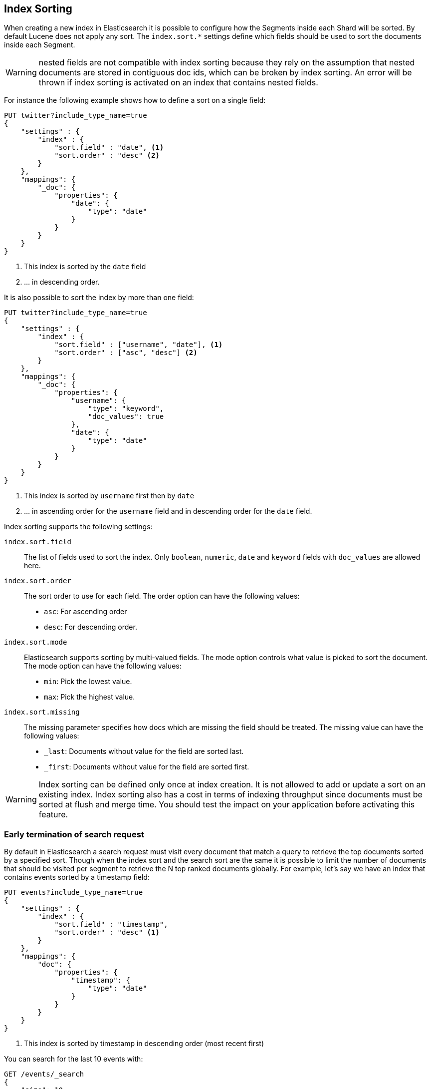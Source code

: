 [[index-modules-index-sorting]]
== Index Sorting

When creating a new index in Elasticsearch it is possible to configure how the Segments
inside each Shard will be sorted. By default Lucene does not apply any sort.
The `index.sort.*` settings define which fields should be used to sort the documents inside each Segment.

[WARNING]
nested fields are not compatible with index sorting because they rely on the assumption
that nested documents are stored in contiguous doc ids, which can be broken by index sorting.
An error will be thrown if index sorting is activated on an index that contains nested fields.

For instance the following example shows how to define a sort on a single field:

[source,js]
--------------------------------------------------
PUT twitter?include_type_name=true
{
    "settings" : {
        "index" : {
            "sort.field" : "date", <1>
            "sort.order" : "desc" <2>
        }
    },
    "mappings": {
        "_doc": {
            "properties": {
                "date": {
                    "type": "date"
                }
            }
        }
    }
}
--------------------------------------------------
// CONSOLE

<1> This index is sorted by the `date` field
<2> ... in descending order.

It is also possible to sort the index by more than one field:

[source,js]
--------------------------------------------------
PUT twitter?include_type_name=true
{
    "settings" : {
        "index" : {
            "sort.field" : ["username", "date"], <1>
            "sort.order" : ["asc", "desc"] <2>
        }
    },
    "mappings": {
        "_doc": {
            "properties": {
                "username": {
                    "type": "keyword",
                    "doc_values": true
                },
                "date": {
                    "type": "date"
                }
            }
        }
    }
}
--------------------------------------------------
// CONSOLE

<1> This index is sorted by `username` first then by `date`
<2> ... in ascending order for the `username` field and in descending order for the `date` field.


Index sorting supports the following settings:

`index.sort.field`::

    The list of fields used to sort the index.
    Only `boolean`, `numeric`, `date` and `keyword` fields with `doc_values` are allowed here.

`index.sort.order`::

    The sort order to use for each field.
    The order option can have the following values:
        * `asc`:  For ascending order
        * `desc`: For descending order.

`index.sort.mode`::

    Elasticsearch supports sorting by multi-valued fields.
    The mode option controls what value is picked to sort the document.
    The mode option can have the following values:
        * `min`: 	Pick the lowest value.
        * `max`: 	Pick the highest value.

`index.sort.missing`::

    The missing parameter specifies how docs which are missing the field should be treated.
     The missing value can have the following values:
        * `_last`: Documents without value for the field are sorted last.
        * `_first`: Documents without value for the field are sorted first.

[WARNING]
Index sorting can be defined only once at index creation. It is not allowed to add or update
a sort on an existing index. Index sorting also has a cost in terms of indexing throughput since
documents must be sorted at flush and merge time. You should test the impact on your application
before activating this feature.

[float]
[[early-terminate]]
=== Early termination of search request

By default in Elasticsearch a search request must visit every document that match a query to
retrieve the top documents sorted by a specified sort.
Though when the index sort and the search sort are the same it is possible to limit
the number of documents that should be visited per segment to retrieve the N top ranked documents globally.
For example, let's say we have an index that contains events sorted by a timestamp field:

[source,js]
--------------------------------------------------
PUT events?include_type_name=true
{
    "settings" : {
        "index" : {
            "sort.field" : "timestamp",
            "sort.order" : "desc" <1>
        }
    },
    "mappings": {
        "doc": {
            "properties": {
                "timestamp": {
                    "type": "date"
                }
            }
        }
    }
}
--------------------------------------------------
// CONSOLE

<1> This index is sorted by timestamp in descending order (most recent first)

You can search for the last 10 events with:

[source,js]
--------------------------------------------------
GET /events/_search
{
    "size": 10,
    "sort": [
        { "timestamp": "desc" }
    ]
}
--------------------------------------------------
// CONSOLE
// TEST[continued]

Elasticsearch will detect that the top docs of each segment are already sorted in the index
and will only compare the first N documents per segment.
The rest of the documents matching the query are collected to count the total number of results
and to build aggregations.

If you're only looking for the last 10 events and have no interest in
the total number of documents that match the query you can set `track_total_hits`
to false:

[source,js]
--------------------------------------------------
GET /events/_search
{
    "size": 10,
    "sort": [ <1>
        { "timestamp": "desc" }
    ],
    "track_total_hits": false
}
--------------------------------------------------
// CONSOLE
// TEST[continued]

<1> The index sort will be used to rank the top documents and each segment will early terminate the collection after the first 10 matches.

This time, Elasticsearch will not try to count the number of documents and will be able to terminate the query
as soon as N documents have been collected per segment.

[source,js]
--------------------------------------------------
{
  "_shards": ...
   "hits" : {  <1>
      "max_score" : null,
      "hits" : []
  },
  "took": 20,
  "timed_out": false
}
--------------------------------------------------
// TESTRESPONSE[s/"_shards": \.\.\./"_shards": "$body._shards",/]
// TESTRESPONSE[s/"took": 20,/"took": "$body.took",/]

<1> The total number of hits matching the query is unknown because of early termination.

NOTE: Aggregations will collect all documents that match the query regardless of the value of `track_total_hits`

[[index-modules-index-sorting-conjunctions]]
=== Use index sorting to speed up conjunctions

Index sorting can be useful in order to organize Lucene doc ids (not to be
conflated with `_id`) in a way that makes conjunctions (a AND b AND ...) more
efficient. In order to be efficient, conjunctions rely on the fact that if any
clause does not match, then the entire conjunction does not match. By using
index sorting, we can put documents that do not match together, which will
help skip efficiently over large ranges of doc IDs that do not match the
conjunction.

This trick only works with low-cardinality fields. A rule of thumb is that
you should sort first on fields that both have a low cardinality and are
frequently used for filtering. The sort order (`asc` or `desc`) does not
matter as we only care about putting values that would match the same clauses
close to each other.

For instance if you were indexing cars for sale, it might be interesting to
sort by fuel type, body type, make, year of registration and finally mileage.
